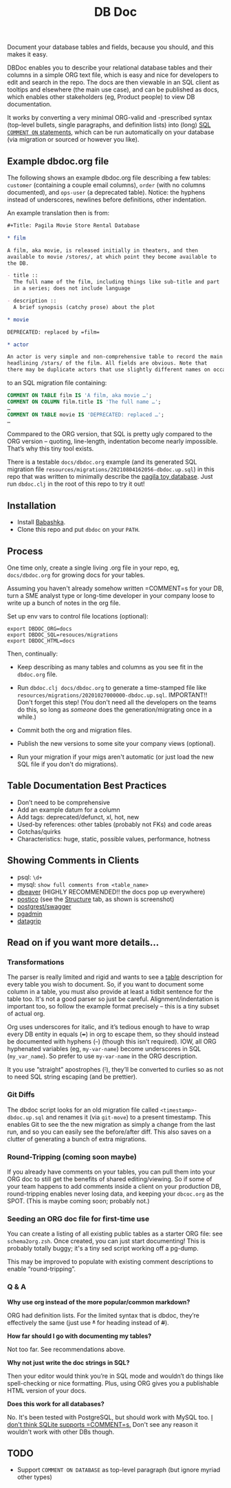 #+Title: DB Doc

Document your database tables and fields, because you should, and this
makes it easy.

DBDoc enables you to describe your relational database tables and
their columns in a simple ORG text file, which is easy and nice for
developers to edit and search in the repo. The docs are then viewable
in an SQL client as tooltips and elsewhere (the main use case), and
can be published as docs, which enables other stakeholders (eg,
Product people) to view DB documentation.

It works by converting a very minimal ORG-valid and -prescribed syntax
(top-level bullets, single paragraphs, and definition lists) into
(long) [[https://www.postgresql.org/docs/current/sql-comment.html][SQL =COMMENT ON= statements]], which can be run automatically on
your database (via migration or sourced or however you like).

#+html: <p align="center"><img src="film-hover.png" /></p>
#+html: <p align="center"><img src="film-table.png" /></p>
#+html: <p align="center"><img src="postico.png" /></p>

** Example dbdoc.org file

The following shows an example dbdoc.org file describing a few tables:
=customer= (containing a couple email columns), =order= (with no
columns documented), and =ops-user= (a deprecated table). Notice: the
hyphens instead of underscores, newlines before definitions, other
indentation.

An example translation then is from:

#+begin_src org
#+Title: Pagila Movie Store Rental Database

* film

A film, aka movie, is released initially in theaters, and then
available to movie /stores/, at which point they become available to
the DB.

- title ::
  The full name of the film, including things like sub-title and part
  in a series; does not include language

- description ::
  A brief synopsis (catchy prose) about the plot

* movie

DEPRECATED: replaced by =film=

* actor

An actor is very simple and non-comprehensive table to record the main
headlining /stars/ of the film. All fields are obvious. Note that
there may be duplicate actors that use slightly different names on occasion.
#+end_src

to an SQL migration file containing:

#+begin_src sql
COMMENT ON TABLE film IS 'A film, aka movie …';
COMMENT ON COLUMN film.title IS 'The full name …';
…
COMMENT ON TABLE movie IS 'DEPRECATED: replaced …';
…
#+end_src

Commpared to the ORG version, that SQL is pretty ugly compared to the
ORG version – quoting, line-length, indentation become nearly
impossible. That’s why this tiny tool exists.

There is a testable =docs/dbdoc.org= example (and its generated SQL
migration file =resources/migrations/20210804162056-dbdoc.up.sql=) in
this repo that was written to minimally describe the [[https://github.com/devrimgunduz/pagila][pagila toy
database]]. Just run =dbdoc.clj= in the root of this repo to try it out!

** Installation

- Install [[https://github.com/babashka/babashka#installation][Babashka]].
- Clone this repo and put =dbdoc= on your =PATH=.

** Process

One time only, create a single living .org file in your repo, eg,
=docs/dbdoc.org= for growing docs for your tables.

Assuming you haven't already somehow written =COMMENT=s for your DB,
turn a SME analyst type or long-time developer in your company loose
to write up a bunch of notes in the org file.

Set up env vars to control file locations (optional):

#+begin_src shell
export DBDOC_ORG=docs
export DBDOC_SQL=resouces/migrations
export DBDOC_HTML=docs
#+end_src

Then, continually:

- Keep describing as many tables and columns as you see fit in the
  =dbdoc.org= file.

- Run =dbdoc.clj docs/dbdoc.org= to generate a time-stamped file like
  =resources/migrations/20201027000000-dbdoc.up.sql=. IMPORTANT!!
  Don't forget this step! (You don't need all the developers on the
  teams do this, so long as /someone/ does the generation/migrating
  once in a while.)

- Commit both the org and migration files.

- Publish the new versions to some site your company views (optional).

- Run your migration if your migs aren't automatic (or just load the
  new SQL file if you don't do migrations).

** Table Documentation Best Practices

- Don’t need to be comprehensive
- Add an example datum for a column
- Add tags: deprecated/defunct, xl, hot, new
- Used-by references: other tables (probably not FKs) and code areas
- Gotchas/quirks
- Characteristics: huge, static, possible values, performance, hotness

** Showing Comments in Clients

- psql: =\d+=
- mysql: =show full comments from <table_name>=
- [[https://dataedo.com/kb/tools/dbeaver/how-to-view-and-edit-table-and-column-comments][dbeaver]] (HIGHLY RECOMMENDED!! the docs pop up everywhere)
- [[https://eggerapps.at/postico/][postico]] (see the _Structure_ tab, as shown is screenshot)
- [[https://postgrest.org/en/v7.0.0/api.html#openapi-support][postgrest/swagger]]
- [[https://dataedo.com/kb/tools/pgadmin/how-to-view-and-edit-table-and-column-comments][pgadmin]]
- [[https://dataedo.com/kb/tools/datagrip/how-to-view-and-edit-table-and-column-comments][datagrip]]

** Read on if you want more details...

*** Transformations

The parser is really limited and rigid and wants to see a _table_
description for every table you wish to document. So, if you want to
document some column in a table, you must also provide at least a
tidbit sentence for the table too. It's not a good parser so just be
careful. Alignment/indentation is important too, so follow the example
format precisely – this is a tiny subset of actual org.

Org uses underscores for italic, and it’s tedious enough to have to
wrap every DB entity in equals (+=+) in org to escape them, so they
should instead be documented with hyphens (+-+) (though this isn’t
required). IOW, all ORG hyphenated variables (eg, =my-var-name=)
become underscores in SQL (=my_var_name=). So prefer to use
=my-var-name= in the ORG description.

It you use “straight” apostrophes (+'+), they’ll be converted to
curlies so as not to need SQL string escaping (and be prettier).

*** Git Diffs

The dbdoc script looks for an old migration file called
=<timestamp>-dbdoc.up.sql= and renames it (via =git-move=) to a
present timestamp. This enables Git to see the the new migration as
simply a change from the last run, and so you can easily see the
before/after diff. This also saves on a clutter of generating a bunch
of extra migrations.

*** Round-Tripping (coming soon maybe)

If you already have comments on your tables, you can pull them into
your ORG doc to still get the benefits of shared editing/viewing. So
if some of your team happens to add comments inside a client on your
production DB, round-tripping enables never losing data, and keeping
your =dbcoc.org= as the SPOT. (This is maybe coming soon; probably
not.)

*** Seeding an ORG doc file for first-time use

You can create a listing of all existing public tables as a starter
ORG file: see =schema2org.zsh=. Once created, you can just start
documenting! This is probably totally buggy; it's a tiny sed script
working off a pg-dump.

This may be improved to populate with existing comment descriptions
to enable “round-tripping”.

*** Q & A

*Why use org instead of the more popular/common markdown?*

ORG had definition lists. For the limited syntax that is dbdoc,
they’re effectively the same (just use +*+ for heading instead of
+#+).

*How far should I go with documenting my tables?*

Not too far. See recommendations above.

*Why not just write the doc strings in SQL?*

Then your editor would think you’re in SQL mode and wouldn’t do things
like spell-checking or nice formatting. Plus, using ORG gives you a
publishable HTML version of your docs.

*Does this work for all databases?*

No. It's been tested with PostgreSQL, but should work with MySQL too.
[[https://stackoverflow.com/questions/7426205/sqlite-adding-comments-to-tables-and-columns][I don't think SQLite supports =COMMENT=s.]] Don't see any reason it
wouldn't work with other DBs though.

** TODO

- Support =COMMENT ON DATABASE= as top-level paragraph (but ignore
  myriad other types)
